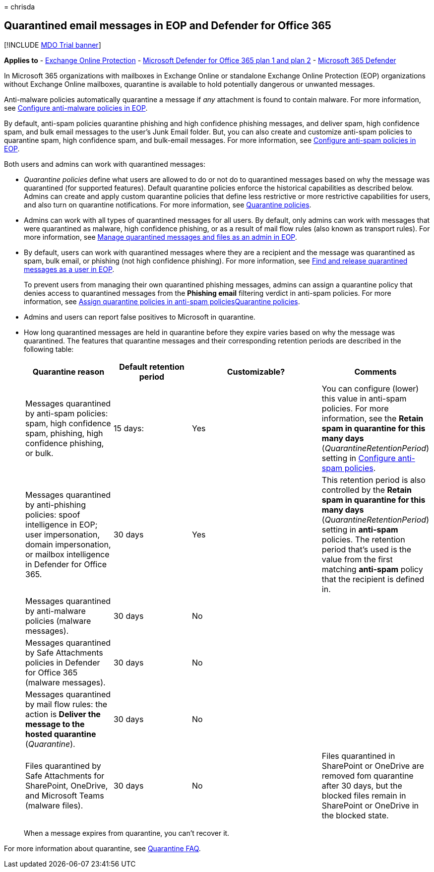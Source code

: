 = 
chrisda

== Quarantined email messages in EOP and Defender for Office 365

{empty}[!INCLUDE link:../includes/mdo-trial-banner.md[MDO Trial banner]]

*Applies to* - link:exchange-online-protection-overview.md[Exchange
Online Protection] - link:defender-for-office-365.md[Microsoft Defender
for Office 365 plan 1 and plan 2] -
link:../defender/microsoft-365-defender.md[Microsoft 365 Defender]

In Microsoft 365 organizations with mailboxes in Exchange Online or
standalone Exchange Online Protection (EOP) organizations without
Exchange Online mailboxes, quarantine is available to hold potentially
dangerous or unwanted messages.

Anti-malware policies automatically quarantine a message if _any_
attachment is found to contain malware. For more information, see
link:configure-anti-malware-policies.md[Configure anti-malware policies
in EOP].

By default, anti-spam policies quarantine phishing and high confidence
phishing messages, and deliver spam, high confidence spam, and bulk
email messages to the user’s Junk Email folder. But, you can also create
and customize anti-spam policies to quarantine spam, high confidence
spam, and bulk-email messages. For more information, see
link:configure-your-spam-filter-policies.md[Configure anti-spam policies
in EOP].

Both users and admins can work with quarantined messages:

* _Quarantine policies_ define what users are allowed to do or not do to
quarantined messages based on why the message was quarantined (for
supported features). Default quarantine policies enforce the historical
capabilities as described below. Admins can create and apply custom
quarantine policies that define less restrictive or more restrictive
capabilities for users, and also turn on quarantine notifications. For
more information, see link:quarantine-policies.md[Quarantine policies].
* Admins can work with all types of quarantined messages for all users.
By default, only admins can work with messages that were quarantined as
malware, high confidence phishing, or as a result of mail flow rules
(also known as transport rules). For more information, see
link:manage-quarantined-messages-and-files.md[Manage quarantined
messages and files as an admin in EOP].
* By default, users can work with quarantined messages where they are a
recipient and the message was quarantined as spam, bulk email, or
phishing (not high confidence phishing). For more information, see
link:find-and-release-quarantined-messages-as-a-user.md[Find and release
quarantined messages as a user in EOP].
+
To prevent users from managing their own quarantined phishing messages,
admins can assign a quarantine policy that denies access to quarantined
messages from the *Phishing email* filtering verdict in anti-spam
policies. For more information, see
link:quarantine-policies.md#anti-spam-policies[Assign quarantine
policies in anti-spam policies]link:quarantine-policies.md[Quarantine
policies].
* Admins and users can report false positives to Microsoft in
quarantine.
* How long quarantined messages are held in quarantine before they
expire varies based on why the message was quarantined. The features
that quarantine messages and their corresponding retention periods are
described in the following table:
+
[width="100%",cols="23%,21%,^35%,21%",options="header",]
|===
|Quarantine reason |Default retention period |Customizable? |Comments
|Messages quarantined by anti-spam policies: spam, high confidence spam,
phishing, high confidence phishing, or bulk. |15 days: |Yes |You can
configure (lower) this value in anti-spam policies. For more
information, see the *Retain spam in quarantine for this many days*
(_QuarantineRetentionPeriod_) setting in
link:configure-your-spam-filter-policies.md[Configure anti-spam
policies].

|Messages quarantined by anti-phishing policies: spoof intelligence in
EOP; user impersonation, domain impersonation, or mailbox intelligence
in Defender for Office 365. |30 days |Yes |This retention period is also
controlled by the *Retain spam in quarantine for this many days*
(_QuarantineRetentionPeriod_) setting in *anti-spam* policies. The
retention period that’s used is the value from the first matching
*anti-spam* policy that the recipient is defined in.

|Messages quarantined by anti-malware policies (malware messages). |30
days |No |

|Messages quarantined by Safe Attachments policies in Defender for
Office 365 (malware messages). |30 days |No |

|Messages quarantined by mail flow rules: the action is *Deliver the
message to the hosted quarantine* (_Quarantine_). |30 days |No |

|Files quarantined by Safe Attachments for SharePoint, OneDrive, and
Microsoft Teams (malware files). |30 days |No |Files quarantined in
SharePoint or OneDrive are removed fom quarantine after 30 days, but the
blocked files remain in SharePoint or OneDrive in the blocked state.
|===
+
When a message expires from quarantine, you can’t recover it.

For more information about quarantine, see
link:quarantine-faq.yml[Quarantine FAQ].
